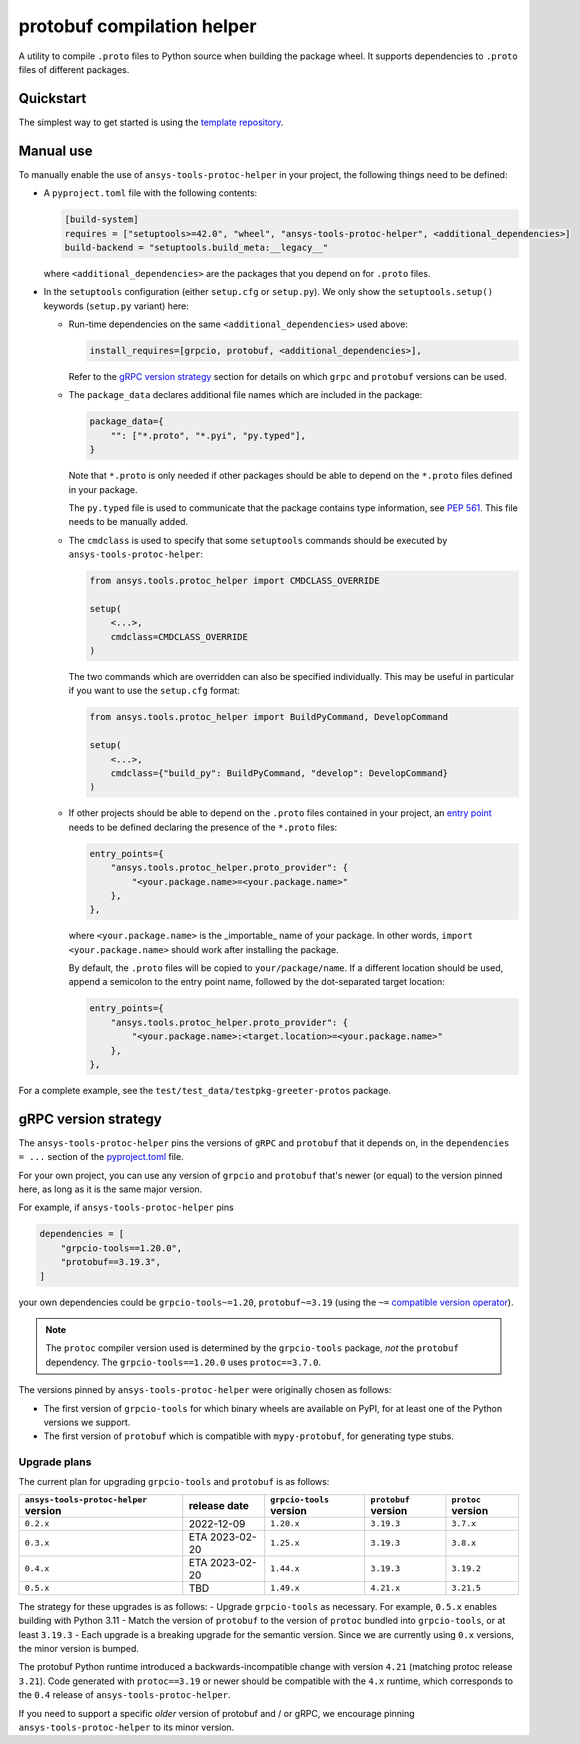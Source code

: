 ***************************
protobuf compilation helper
***************************

A utility to compile ``.proto`` files to Python source when building the package wheel. It supports dependencies to ``.proto`` files of different packages.

Quickstart
~~~~~~~~~~

The simplest way to get started is using the `template repository <https://github.com/ansys/ansys-api-template>`_.

Manual use
~~~~~~~~~~

To manually enable the use of ``ansys-tools-protoc-helper`` in your project, the following things need to be defined:

-   A ``pyproject.toml`` file with the following contents:

    .. code::

        [build-system]
        requires = ["setuptools>=42.0", "wheel", "ansys-tools-protoc-helper", <additional_dependencies>]
        build-backend = "setuptools.build_meta:__legacy__"

    where ``<additional_dependencies>`` are the packages that you depend on for ``.proto`` files.

-   In the ``setuptools`` configuration (either ``setup.cfg`` or ``setup.py``). We only show the ``setuptools.setup()`` keywords (``setup.py`` variant) here:

    -   Run-time dependencies on the same ``<additional_dependencies>`` used above:

        .. code:: python

            install_requires=[grpcio, protobuf, <additional_dependencies>],

        Refer to the `gRPC version strategy`_ section for details on which ``grpc`` and ``protobuf`` versions can be used.

    -   The ``package_data`` declares additional file names which are included in the package:

        .. code:: python

            package_data={
                "": ["*.proto", "*.pyi", "py.typed"],
            }

        Note that ``*.proto`` is only needed if other packages should be able to depend on the ``*.proto`` files defined in your package.

        The ``py.typed`` file is used to communicate that the package contains type information, see `PEP 561 <https://www.python.org/dev/peps/pep-0561/>`_. This file needs to be manually added.

    -   The ``cmdclass`` is used to specify that some ``setuptools`` commands should be executed by ``ansys-tools-protoc-helper``:

        .. code:: python

            from ansys.tools.protoc_helper import CMDCLASS_OVERRIDE

            setup(
                <...>,
                cmdclass=CMDCLASS_OVERRIDE
            )

        The two commands which are overridden can also be specified individually. This may be useful in particular if you want to use the ``setup.cfg`` format:

        .. code:: python

            from ansys.tools.protoc_helper import BuildPyCommand, DevelopCommand

            setup(
                <...>,
                cmdclass={"build_py": BuildPyCommand, "develop": DevelopCommand}
            )

    -   If other projects should be able to depend on the ``.proto`` files contained in your project, an `entry point <https://packaging.python.org/en/latest/specifications/entry-points/>`_ needs to be defined declaring the presence of the ``*.proto`` files:

        .. code:: python

            entry_points={
                "ansys.tools.protoc_helper.proto_provider": {
                    "<your.package.name>=<your.package.name>"
                },
            },

        where ``<your.package.name>`` is the _importable_ name of your package. In other words, ``import <your.package.name>`` should work after installing the package.

        By default, the ``.proto`` files will be copied to ``your/package/name``. If a different location should be used, append a semicolon to the entry point name, followed by the dot-separated target location:

        .. code:: python

            entry_points={
                "ansys.tools.protoc_helper.proto_provider": {
                    "<your.package.name>:<target.location>=<your.package.name>"
                },
            },

For a complete example, see the ``test/test_data/testpkg-greeter-protos`` package.

gRPC version strategy
~~~~~~~~~~~~~~~~~~~~~

The ``ansys-tools-protoc-helper`` pins the versions of ``gRPC`` and ``protobuf`` that it depends on, in the ``dependencies = ...`` section of the `pyproject.toml <https://github.com/ansys/ansys-tools-protoc-helper/blob/main/pyproject.toml>`_ file.

For your own project, you can use any version of ``grpcio`` and ``protobuf`` that's newer (or equal) to the version pinned here, as long as it is the same major version.

For example, if ``ansys-tools-protoc-helper`` pins

.. code::

    dependencies = [
        "grpcio-tools==1.20.0",
        "protobuf==3.19.3",
    ]

your own dependencies could be ``grpcio-tools~=1.20``, ``protobuf~=3.19`` (using the ``~=`` `compatible version operator <https://www.python.org/dev/peps/pep-0440/#compatible-release>`_).

.. note::

    The ``protoc`` compiler version used is determined by the ``grpcio-tools`` package, *not* the ``protobuf`` dependency. The ``grpcio-tools==1.20.0`` uses ``protoc==3.7.0``.


The versions pinned by ``ansys-tools-protoc-helper`` were originally chosen as follows:

- The first version of ``grpcio-tools`` for which binary wheels are available on PyPI, for at least one of the Python versions we support.
- The first version of ``protobuf`` which is compatible with ``mypy-protobuf``, for generating type stubs.

Upgrade plans
'''''''''''''

The current plan for upgrading ``grpcio-tools`` and ``protobuf`` is as follows:

+----------------------------------------+----------------+--------------------------+----------------------+--------------------+
| ``ansys-tools-protoc-helper`` version  | release date   | ``grpcio-tools`` version | ``protobuf`` version | ``protoc`` version |
+========================================+================+==========================+======================+====================+
| ``0.2.x``                              | 2022-12-09     | ``1.20.x``               | ``3.19.3``           | ``3.7.x``          |
+----------------------------------------+----------------+--------------------------+----------------------+--------------------+
| ``0.3.x``                              | ETA 2023-02-20 | ``1.25.x``               | ``3.19.3``           | ``3.8.x``          |
+----------------------------------------+----------------+--------------------------+----------------------+--------------------+
| ``0.4.x``                              | ETA 2023-02-20 | ``1.44.x``               | ``3.19.3``           | ``3.19.2``         |
+----------------------------------------+----------------+--------------------------+----------------------+--------------------+
| ``0.5.x``                              | TBD            | ``1.49.x``               | ``4.21.x``           | ``3.21.5``         |
+----------------------------------------+----------------+--------------------------+----------------------+--------------------+

The strategy for these upgrades is as follows:
- Upgrade ``grpcio-tools`` as necessary. For example, ``0.5.x`` enables building with Python 3.11
- Match the version of ``protobuf`` to the version of ``protoc`` bundled into ``grpcio-tools``, or at least ``3.19.3``
- Each upgrade is a breaking upgrade for the semantic version. Since we are currently using ``0.x`` versions, the minor version is bumped.

The protobuf Python runtime introduced a backwards-incompatible change with version ``4.21`` (matching protoc release ``3.21``). Code generated with ``protoc==3.19`` or newer should be compatible with the ``4.x`` runtime, which corresponds to the ``0.4`` release of ``ansys-tools-protoc-helper``.

If you need to support a specific *older* version of protobuf and / or gRPC, we encourage pinning ``ansys-tools-protoc-helper`` to its minor version.

